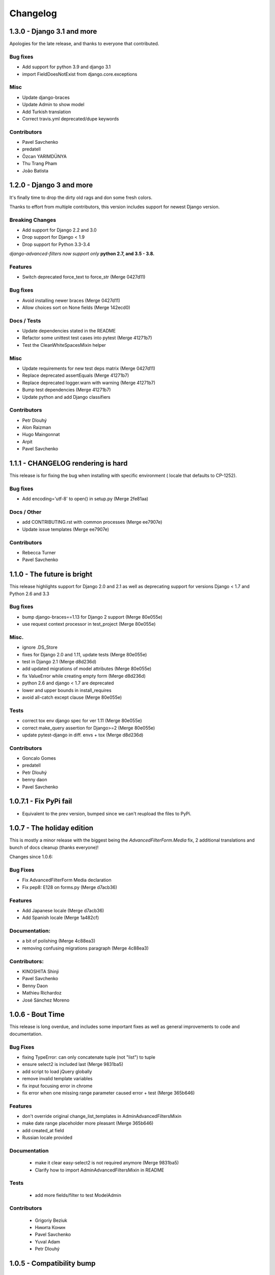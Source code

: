 Changelog
=========

1.3.0 - Django 3.1 and more
---------------------------

Apologies for the late release, and thanks to everyone that contributed.

Bug fixes
~~~~~~~~~

- Add support for python 3.9 and django 3.1
- import FieldDoesNotExist from django.core.exceptions

Misc
~~~~

- Update django-braces
- Update Admin to show model
- Add Turkish translation
- Correct travis.yml deprecated/dupe keywords

Contributors
~~~~~~~~~~~~

- Pavel Savchenko
- predatell
- Özcan YARIMDÜNYA
- Thu Trang Pham
- João Batista


1.2.0 - Django 3 and more
-------------------------

It's finally time to drop the dirty old rags and don some fresh colors.

Thanks to effort from multiple contributors, this version includes support
for newest Django version.

Breaking Changes
~~~~~~~~~~~~~~~~

* Add support for Django 2.2 and 3.0
* Drop support for Django < 1.9
* Drop support for Python 3.3-3.4

*django-advanced-filters now support only* **python 2.7, and 3.5 - 3.8.**

Features
~~~~~~~~

- Switch deprecated force_text to force_str (Merge 0427d11)

Bug fixes
~~~~~~~~~

- Avoid installing newer braces (Merge 0427d11)
- Allow choices sort on None fields (Merge 142ecd0)

Docs / Tests
~~~~~~~~~~~~

- Update dependencies stated in the README
- Refactor some unittest test cases into pytest (Merge 41271b7)
- Test the CleanWhiteSpacesMixin helper

Misc
~~~~

- Update requirements for new test deps matrix (Merge 0427d11)
- Replace deprecated assertEquals (Merge 41271b7)
- Replace deprecated logger.warn with warning (Merge 41271b7)
- Bump test dependencies (Merge 41271b7)
- Update python and add Django classifiers


Contributors
~~~~~~~~~~~~

- Petr Dlouhý
- Alon Raizman
- Hugo Maingonnat
- Arpit
- Pavel Savchenko


1.1.1 - CHANGELOG rendering is hard
-----------------------------------

This release is for fixing the bug when installing with specific environment (
locale that defaults to CP-1252).

Bug fixes
~~~~~~~~~

- Add encoding='utf-8' to open() in setup.py (Merge 2fe81aa)

Docs / Other
~~~~~~~~~~~~

- add CONTRIBUTING.rst with common processes (Merge ee7907e)
- Update issue templates (Merge ee7907e)

Contributors
~~~~~~~~~~~~

- Rebecca Turner
- Pavel Savchenko


1.1.0 - The future is bright
----------------------------

This release highlights support for Django 2.0 and 2.1 as well as
deprecating support for versions Django < 1.7 and Python 2.6 and 3.3

Bug fixes
~~~~~~~~~

- bump django-braces==1.13 for Django 2 support (Merge 80e055e)
- use request context processor in test_project (Merge 80e055e)

Misc.
~~~~~

- ignore .DS_Store
- fixes for Django 2.0 and 1.11, update tests (Merge 80e055e)
- test in Django 2.1 (Merge d8d236d)
- add updated migrations of model attributes (Merge 80e055e)
- fix ValueError while creating empty form (Merge d8d236d)
- python 2.6 and django < 1.7 are deprecated
- lower and upper bounds in install_requires
- avoid all-catch except clause (Merge 80e055e)

Tests
~~~~~

- correct tox env django spec for ver 1.11 (Merge 80e055e)
- correct make_query assertion for Django>=2 (Merge 80e055e)
- update pytest-django in diff. envs + tox (Merge d8d236d)

Contributors
~~~~~~~~~~~~

- Goncalo Gomes
- predatell
- Petr Dlouhý
- benny daon
- Pavel Savchenko


1.0.7.1 - Fix PyPi fail
-----------------------

- Equivalent to the prev version, bumped since we can't reupload the files to PyPi.

1.0.7 - The holiday edition
---------------------------

This is mostly a minor release with the biggest being the `AdvancedFilterForm.Media` fix, 2 additional translations and bunch of docs cleanup (thanks everyone)!

Changes since 1.0.6:

Bug Fixes
~~~~~~~~~

- Fix AdvancedFilterForm Media declaration
- Fix pep8: E128 on forms.py (Merge d7acb36)

Features
~~~~~~~~

- Add Japanese locale (Merge d7acb36)
- Add Spanish locale (Merge 1a482cf)

Documentation:
~~~~~~~~~~~~~~

- a bit of polishing (Merge 4c88ea3)
- removing confusing migrations paragraph (Merge 4c88ea3)

Contributors:
~~~~~~~~~~~~~

- KINOSHITA Shinji
- Pavel Savchenko
- Benny Daon
- Mathieu Richardoz
- José Sánchez Moreno


1.0.6 - Bout Time
-----------------

This release is long overdue, and includes some important fixes as well as general improvements to code and documentation.

Bug Fixes
~~~~~~~~~

- fixing TypeError: can only concatenate tuple (not "list") to tuple
- ensure select2 is included last (Merge 9831ba5)
- add script to load jQuery globally
- remove invalid template variables
- fix input focusing error in chrome
- fix error when one missing range parameter caused error + test (Merge 365b646)

Features
~~~~~~~~

- don't override original change_list_templates in AdminAdvancedFiltersMixin
- make date range placeholder more pleasant (Merge 365b646)
- add created_at field
- Russian locale provided

Documentation
~~~~~~~~~~~~~

   - make it clear easy-select2 is not required anymore (Merge 9831ba5)
   - Clarify how to import AdminAdvancedFiltersMixin in README

Tests
~~~~~

   - add more fields/filter to test ModelAdmin

Contributors
~~~~~~~~~~~~

   - Grigoriy Beziuk
   - Никита Конин
   - Pavel Savchenko
   - Yuval Adam
   - Petr Dlouhý


1.0.5 - Compatibility bump
--------------------------

Bugs
~~~~

- updated AdvancedFilterQueryForm to include numeric comparison operators (Merge d3ee9f4)
- Fixed a bug where editing an existing Advanced Filter defaulted all operators to 'Equals' (Merge d3ee9f4)
- set AFQFormSet extra=0 instead of extra=1. I did this because having to check Delete is not clear to end users. (Merge d3ee9f4)
- changed the Advanced Filter admin so you a User by default can only view/edit filters that they create (unless they are a superuser) (Merge d3ee9f4)
- Fixed failing tests. Fixed bug where users weren't properly getting permissions to change or delete their filters (Merge d3ee9f4)
- changed solution for extra form appearing on editing. Now initialize form checks for falsy value for extra rather than extra just being None (Merge d3ee9f4)
- removed 'not instance from requirements for no extras (Merge d3ee9f4)
- pep8 fix (Merge d3ee9f4)
- Fixed labeling error with 'Greater Than or Equal To' (Merge d3ee9f4)
- Changes URL declaration to avoid deprecated pattern
- select2 only initializes if there are choices available. otherwise, the standard text input will be used (Merge 35d7063)
- Revert "select2 only initializes if there are choices available. otherwise, the standard text input will be used" (Merge 35d7063)
- updated query for choices for select2 field so that it will take only distinct choices. This allows max_choices to be the maximum unique choices. (Merge 35d7063)
- Changes URL declaration to avoid deprecated pattern (Merge 35d7063)
- refactored retrieval of choices so that the db is getting distinct values; added test (Merge 35d7063)
- pep8 (Merge 35d7063)
- Use order_by to avoid ambiguity
- drop django-easy-select2 and include select2 directly

Tests
~~~~~

- test with both Python 3.5 and Django 1.10
- removed print statement from test (Merge 35d7063)
- fixed failing test to account for new distinct for max choices (Merge 35d7063)
- added test to make sure all operators are properly restored from Queries (Merge d3ee9f4)

Contributors
~~~~~~~~~~~~

- Pavel Savchenko
- PJ Passalacqua
- Hermano Cabral


1.0.4 - Unbreak Python 3
------------------------

This release contains a fix to allow distribution installation on Python 3 which was broken since 1.0.2

1.0.3 - The Package Fix
-----------------------

This is a quick fix for packaging (setup.py) errors and documentation.

Bugs
~~~~

-  add missing Django 1.7 migrations
-  README updated to mention ``manage.py migrate`` command
-  Use ReST for README and CHANGELOG: avoid conversion from markdown


1.0.2 - A Better Future
-----------------------

This release features better test coverage and support for Django 1.9.

Bugs
~~~~

-  stretch formset table to the modal container width
-  toggle advanced ``vendor/jquery`` dir according to Django version
-  retain support older Django versions
-  clean up legacy tags in templates

Tests
~~~~~

-  add admin views tests
-  add Django 1.9 to test matrix
-  other minor improvements

Docs
~~~~

-  Improve README with a newer screenshot and pretty tables for badges

Contributors:
~~~~~~~~~~~~~

-  Pavel Savchenko
-  Leonardo J. Caballero G
-  Schuyler Duveen

1.0.1 - A Public Release
------------------------

Bugs
~~~~

-  proper support for py26 and py3X and different Django releases
-  avoid querying all instances for choices
-  resolve settings inside view and refine error handling

Tests
~~~~~

-  add doctests to the ``form_helpers``
-  add tests for ``forms``
-  add test case ``views.TestGetFieldChoicesView``
-  setup.py/travis: add ``test-reqs.txt`` as extras\_require
-  refactor testing to use ``py.test`` and run ``tox`` from ``setup.py``
-  travis: use latest version of each Django release

Docs:
~~~~~

-  ``README``: explain what we test against

1.0 - First contact
-------------------

Major changes
~~~~~~~~~~~~~

-  Add a new (required) field
   ```AdvancedFilter.model`` <https://raw.githubusercontent.com/modlinltd/django-advanced-filters/develop/README.rst#model-correlation>`__
-  Add parsing query dict into initialized formsets (allows for `editing
   existing
   instance <https://raw.githubusercontent.com/modlinltd/django-advanced-filters/develop/README.rst#editing-previously-created-advanced-filters>`__).
-  Add
   ```AdvancedFilterAdmin`` <#editing-previously-created-advanced-filters>`__
   for actually accessing and `editing existing ``AdvancedFilter``
   instances <https://raw.githubusercontent.com/modlinltd/django-advanced-filters/develop/README.rst#editing-previously-created-advanced-filters>`__.
-  Use `Select2 <https://github.com/asyncee/django-easy-select2>`__ and
   an AJAX view to dynamically populate ```field``
   options <https://raw.githubusercontent.com/modlinltd/django-advanced-filters/develop/README.rst#fields>`__.
-  Add proper support for nested serialization of queries.

Minor changes
~~~~~~~~~~~~~

-  Implement more ```operators`` <https://raw.githubusercontent.com/modlinltd/django-advanced-filters/develop/README.rst#operators>`__ (``isnull``,
   ``istrue`` and ``isfalse``)
-  Allow `custom verbose naming of fields in
   advanced\_filter\_fields <https://raw.githubusercontent.com/modlinltd/django-advanced-filters/develop/README.rst#custom-naming-of-fields>`__
-  Add helper methods to the model to hide (and decouple) core
   serialization functionality from users.
-  Strip whitespace in field values validation
-  Setup and packaging (``setup.py``/``MANIFEST.in``)
-  Hide ``QSerializer`` calling logic in the model
-  Allow modifying ``advanced_filter_form`` property (defaults to
   ``AdvancedFilterForm``)
-  Correct documentation regarding position of mixin in subclass (issue
   #1)
